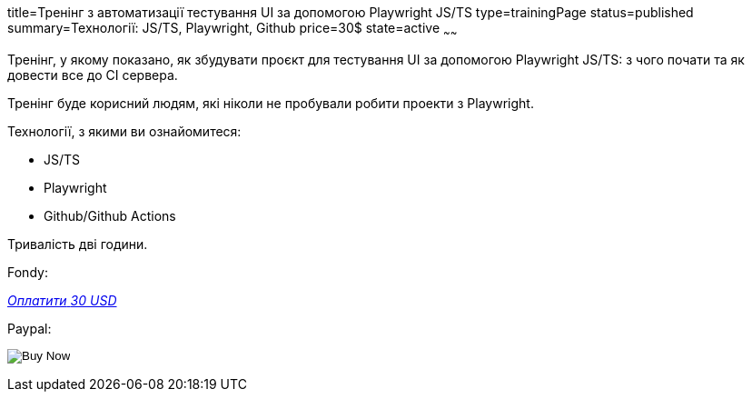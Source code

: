 title=Тренінг з автоматизації тестування UI за допомогою Playwright JS/TS
type=trainingPage
status=published
summary=Технології: JS/TS, Playwright, Github
price=30$
state=active
~~~~~~

Тренінг, у якому показано, як збудувати проєкт для тестування UI за допомогою Playwright JS/TS:
з чого почати та як довести все до CI сервера.

Тренінг буде корисний людям, які ніколи не пробували робити проекти з Playwright.

Технології, з якими ви ознайомитеся:

* JS/TS
* Playwright
* Github/Github Actions

Тривалість дві години.

Fondy:

++++
<style>@import url("//portal.fondy.eu/mportal/static/css/button.css");</style>
<a href="https://pay.fondy.eu/s/5OJsEvBuiwi" data-button="" class="f-p-b" style="--fpb-background:#56c64e; --fpb-color:#000000; --fpb-border-color:#ffffff; --fpb-border-width:2px; --fpb-font-weight:400; --fpb-font-size:16px; --fpb-border-radius:9px;">
<i data-text="name">Оплатити</i>
<i data-text="amount">30 USD</i>
<i data-brand="visa"></i><i data-brand="mastercard"></i></a>
++++

Paypal:

++++
<form action="https://www.paypal.com/cgi-bin/webscr" method="post" target="_top">
  <input type="hidden" name="cmd" value="_s-xclick" />
  <input type="hidden" name="hosted_button_id" value="G252WFH42ZC8L" />
  <input type="hidden" name="currency_code" value="USD" />
  <input type="image" src="https://www.paypalobjects.com/en_US/i/btn/btn_paynowCC_LG.gif" border="0" name="submit" title="PayPal - The safer, easier way to pay online!" alt="Buy Now" />
</form>
++++